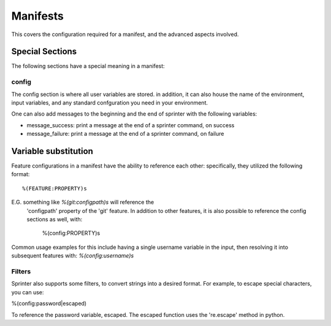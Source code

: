 Manifests
=========

This covers the configuration required for a manifest, and the advanced aspects involved.

Special Sections
----------------

The following sections have a special meaning in a manifest:

config
######

The config section is where all user variables are stored. in
addition, it can also house the name of the environment, input
variables, and any standard confguration you need in your environment.

One can also add messages to the beginning and the end of sprinter with the following variables:

* message_success: print a message at the end of a sprinter command, on success
* message_failure: print a message at the end of a sprinter command, on failure

Variable substitution
---------------------

Feature configurations in a manifest have the ability to reference
each other: specifically, they utilized the following format::

	%(FEATURE:PROPERTY)s

E.G. something like `%(git:configpath)s` will reference the
  'configpath' property of the 'git' feature. In addition to other
  features, it is also possible to reference the config sections as
  well, with:

	%(config:PROPERTY)s

Common usage examples for this include having a single username
variable in the input, then resolving it into subsequent features
with: `%(config:username)s`

Filters
#######

Sprinter also supports some filters, to convert strings into a desired
format. For example, to escape special characters, you can use:

%(config:password|escaped)

To reference the password variable, escaped. The escaped function uses the 're.escape' method in python.
